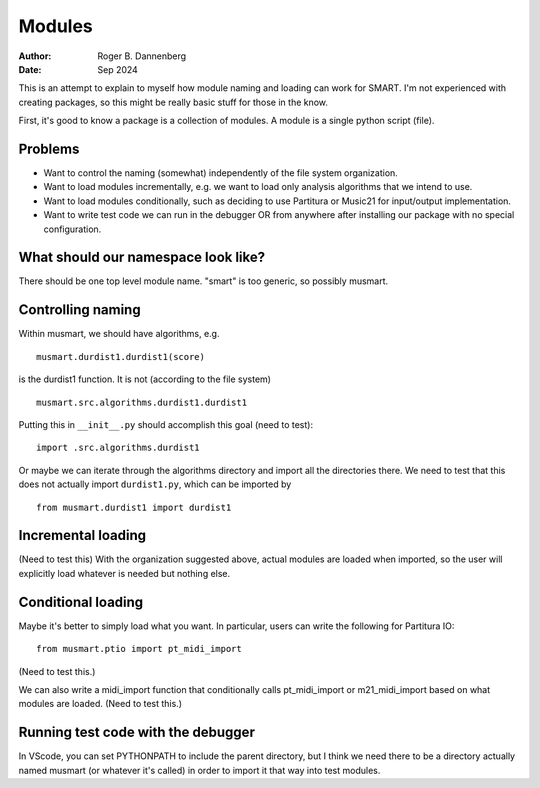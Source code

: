 Modules
=======

:Author: Roger B. Dannenberg
:Date: Sep 2024

This is an attempt to explain to myself how module naming and loading
can work for SMART. I'm not experienced with creating packages, so
this might be really basic stuff for those in the know.

First, it's good to know a package is a collection of modules. A
module is a single python script (file).

Problems
--------
- Want to control the naming (somewhat) independently of the file 
  system organization. 
- Want to load modules incrementally, e.g. we want to load only
  analysis algorithms that we intend to use.
- Want to load modules conditionally, such as deciding to use
  Partitura or Music21 for input/output implementation.
- Want to write test code we can run in the debugger OR from
  anywhere after installing our package with no special configuration.

What should our namespace look like?
----------------------------------

There should be one top level module name. "smart" is too generic, so
possibly musmart.

Controlling naming
----------------

Within musmart, we should have algorithms, e.g.

::

    musmart.durdist1.durdist1(score)

is the durdist1 function. It is not (according to the file system)

::

    musmart.src.algorithms.durdist1.durdist1

Putting this in ``__init__.py`` should accomplish this goal (need to
test)::

    import .src.algorithms.durdist1

Or maybe we can iterate through the algorithms directory and import
all the directories there. We need to test that this does not actually
import ``durdist1.py``, which can be imported by

::

    from musmart.durdist1 import durdist1

Incremental loading
-----------------

(Need to test this) With the organization suggested above, actual
modules are loaded when imported, so the user will explicitly load
whatever is needed but nothing else.

Conditional loading
-----------------

Maybe it's better to simply load what you want. In particular, users
can write the following for Partitura IO::

    from musmart.ptio import pt_midi_import

(Need to test this.)

We can also write a midi_import function that conditionally calls
pt_midi_import or m21_midi_import based on what modules are loaded.
(Need to test this.)

Running test code with the debugger
--------------------------------

In VScode, you can set PYTHONPATH to include the parent directory, but
I think we need there to be a directory actually named musmart (or
whatever it's called) in order to import it that way into test
modules.
